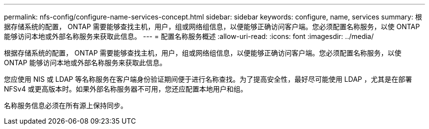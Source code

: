 ---
permalink: nfs-config/configure-name-services-concept.html 
sidebar: sidebar 
keywords: configure, name, services 
summary: 根据存储系统的配置， ONTAP 需要能够查找主机，用户，组或网络组信息，以便能够正确访问客户端。您必须配置名称服务，以使 ONTAP 能够访问本地或外部名称服务来获取此信息。 
---
= 配置名称服务概述
:allow-uri-read: 
:icons: font
:imagesdir: ../media/


[role="lead"]
根据存储系统的配置， ONTAP 需要能够查找主机，用户，组或网络组信息，以便能够正确访问客户端。您必须配置名称服务，以使 ONTAP 能够访问本地或外部名称服务来获取此信息。

您应使用 NIS 或 LDAP 等名称服务在客户端身份验证期间便于进行名称查找。为了提高安全性，最好尽可能使用 LDAP ，尤其是在部署 NFSv4 或更高版本时。如果外部名称服务器不可用，您还应配置本地用户和组。

名称服务信息必须在所有源上保持同步。
